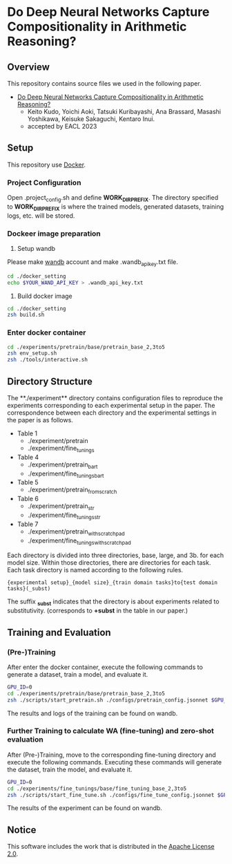 * Do Deep Neural Networks Capture Compositionality in Arithmetic Reasoning?
** Overview
This repository contains source files we used in the following paper.
- [[https://arxiv.org/abs/2302.07866][Do Deep Neural Networks Capture Compositionality in Arithmetic Reasoning?]]
 - Keito Kudo, Yoichi Aoki, Tatsuki Kuribayashi, Ana Brassard, Masashi Yoshikawa, Keisuke Sakaguchi, Kentaro Inui.
 - accepted by EACL 2023

** Setup
This repository use [[https://www.docker.com/][Docker]].
*** Project Configuration
Open .project_config.sh and define **WORK_DIR_PREFIX**.
The directory specified to **WORK_DIR_PREFIX** is where the trained models, generated datasets, training logs, etc. will be stored.
# .project_config.shを開いて，WORK_DIR_PREFIXを定義してください．ここで指定されたディレクトリに，学習されたモデルや生成したデータセット，学習ログ等が保存されます．

*** Dockeer image preparation
1. Setup wandb
Please make [[https://wandb.ai/site][wandb]] account and make .wandb_api_key.txt file.
#+BEGIN_SRC sh
cd ./docker_setting
echo $YOUR_WAND_API_KEY > .wandb_api_key.txt
#+END_SRC

2. Build docker image
#+BEGIN_SRC sh
cd ./docker_setting
zsh build.sh
#+END_SRC

*** Enter docker container
#+BEGIN_SRC sh
cd ./experiments/pretrain/base/pretrain_base_2,3to5
zsh env_setup.sh
zsh ./tools/interactive.sh
#+END_SRC

# あなたの再現したい実験のディレクトリ

** Directory Structure
The **./experiment** directory contains configuration files to reproduce the experiments corresponding to each experimental setup in the paper. The correspondence between each directory and the experimental settings in the paper is as follows. 
# experimentsディレクトリの中には，論文中の各実験設定に対応した実験を再現するための設定ファイル等が含まれています．それぞれのディレクトリと論文中の実験設定の対応関係は以下の通りです．

- Table 1
 - ./experiment/pretrain
 - ./experiment/fine_tunings 

- Table 4
 - ./experiment/pretrain_bart
 - ./experiment/fine_tunings_bart

- Table 5
 - ./experiment/pretrain_from_scratch

- Table 6
 - ./experiment/pretrain_str
 - ./experiment/fine_tunings_str

- Table 7
 - ./experiment/pretrain_with_scratchpad
 - ./experiment/fine_tunings_with_scratchpad


Each directory is divided into three directories, base, large, and 3b. for each model size. Within those directories, there are directories for each task. Each task directory is named according to the following rules.
#+BEGIN_SRC text
{experimental setup}_{model size}_{train domain tasks}to{test domain tasks}(_subst)
#+END_SRC
The suffix **_subst** indicates that the directory is about experiments related to substitutivity. (corresponds to **+subst** in the table in our paper.)

# 実験設定
# 接尾辞の_substはsubstitutivityに関する実験に関するディレクトリであることを表しています． (表中の**+subst**に該当)
# それぞれのディレクトリにはモデルサイズごとにbase, large, 3bのディレクトリに分かれており，さらにその中でタスクごとにディレクトリが存在しています．
# 各タスクのディレクトリは以下の規則で命名されています
# fine_tuning_base_2,3to5_subst
# {}_{model_size}_{train domain tasks}to{test domain tasks}



** Training and Evaluation
*** (Pre-)Training
After enter the docker container, execute the following commands to generate a dataset, train a model, and evaluate it.
# 下記のコマンドを実行することで，データセットの生成・モデルの学習・評価が実行されます
#+BEGIN_SRC sh
GPU_ID=0
cd ./experiments/pretrain/base/pretrain_base_2,3to5
zsh ./scripts/start_pretrain.sh ./configs/pretrain_config.jsonnet $GPU_ID
#+END_SRC
The results and logs of the training can be found on wandb.
# 実験結果はwandbで確認できます


*** Further Training to calculate WA (fine-tuning) and zero-shot evaluation
After (Pre-)Training, move to the corresponding fine-tuning directory and execute the following commands. Executing these commands will generate the dataset, train the model, and evaluate it.
# (Pre-)Trainingの後に，対応するfine-tuningのディレクトリに移動し，下記のコマンドを実行してください．このコマンドを実行することでデータセットの生成・モデルの学習・評価が実行されます．
#+BEGIN_SRC sh
GPU_ID=0
cd ./experiments/fine_tunings/base/fine_tuning_base_2,3to5
zsh ./scripts/start_fine_tune.sh ./configs/fine_tune_config.jsonnet $GPU_ID
#+END_SRC
The results of the experiment can be found on wandb.


** Notice
This software includes the work that is distributed in the [[https://www.apache.org/licenses/LICENSE-2.0][Apache License 2.0]].

